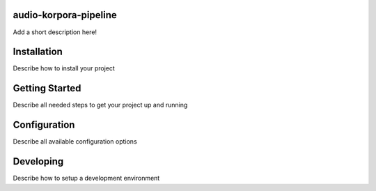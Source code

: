 audio-korpora-pipeline
======================

Add a short description here!


Installation
============

Describe how to install your project

Getting Started
===============

Describe all needed steps to get your project up and running

Configuration
=============

Describe all available configuration options


Developing
==========

Describe how to setup a development environment
